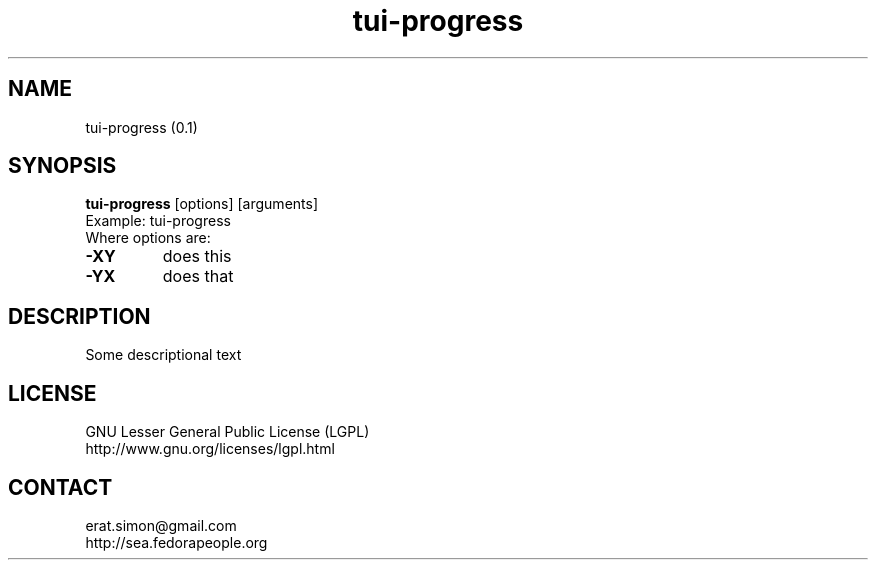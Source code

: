 .TH "tui-progress" "1" "2014 04 26" "Simon Arjuna Erat (sea)"

.SH NAME
tui-progress (0.1)

.SH SYNOPSIS
\fBtui-progress\fP [options] [arguments]
.br
Example: tui-progress
.br
Where options are:
.IP "\fB-XY\fP"
does this
.IP "\fB-YX\fP"
does that

.SH DESCRIPTION
.PP
Some descriptional text

.SH LICENSE
GNU Lesser General Public License (LGPL)
.br
http://www.gnu.org/licenses/lgpl.html

.SH CONTACT
erat.simon@gmail.com
.br
http://sea.fedorapeople.org
